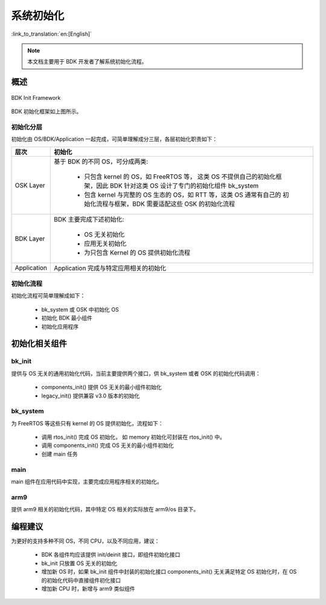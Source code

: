 系统初始化
=========================================

:link_to_translation:`en:[English]`

.. note::

    本文档主要用于 BDK 开发者了解系统初始化流程。

概述
------------

.. figure:: ../../../_static/init.png
    :align: center
    :alt: BDK Init
    :figclass: align-center

    BDK Init Framework


BDK 初始化框架如上图所示。

初始化分层
******************

初始化由 OS/BDK/Application 一起完成，可简单理解成分三层，各层初始化职责如下：

+------------+----------------------------------------------------------------------+
| 层次       | 初始化                                                               |
+============+======================================================================+
| OSK Layer  |基于 BDK 的不同 OS，可分成两类:                                       |
|            |                                                                      |
|            |  - 只包含 kernel 的 OS，如 FreeRTOS 等， 这类 OS 不提供自己的初始化框|
|            |    架，因此 BDK 针对这类 OS 设计了专门的初始化组件 bk_system         |
|            |  - 包含 kernel 与完整的 OS 生态的 OS，如 RTT 等，这类 OS 通常有自己的|
|            |    初始化流程与框架，BDK 需要适配这些 OSK 的初始化流程               |
+------------+----------------------------------------------------------------------+
| BDK Layer  |BDK 主要完成下述初始化:                                               |
|            |                                                                      |
|            |  - OS 无关初始化                                                     |
|            |  - 应用无关初始化                                                    |
|            |  - 为只包含 Kernel 的 OS 提供初始化流程                              |
+------------+----------------------------------------------------------------------+
| Application|Application 完成与特定应用相关的初始化                                |
+------------+----------------------------------------------------------------------+

初始化流程
**************************

初始化流程可简单理解成如下：

 - bk_system 或 OSK 中初始化 OS
 - 初始化 BDK 最小组件
 - 初始化应用程序

初始化相关组件
-------------------------

bk_init
**********************

提供与 OS 无关的通用初始化代码，当前主要提供两个接口，供 bk_system 或者 OSK 的初始化代码调用：

 - components_init() 提供 OS 无关的最小组件初始化
 - legacy_init() 提供兼容 v3.0 版本的初始化


bk_system
**********************

为 FreeRTOS 等这些只有 kernel 的 OS 提供初始化，流程如下：

 - 调用 rtos_init() 完成 OS 初始化， 如 memory 初始化可封装在 rtos_init() 中。
 - 调用 components_init() 完成 OS 无关的最小组件初始化
 - 创建 main 任务

main
**********************

main 组件在应用代码中实现，主要完成应用程序相关的初始化。

arm9
**********************

提供 arm9 相关的初始化代码，其中特定 OS 相关的实际放在 arm9/os 目录下。

编程建议
---------------------------

为更好的支持多种不同 OS，不同 CPU，以及不同应用，建议：

 - BDK 各组件均应该提供 init/deinit 接口，即组件初始化接口
 - bk_init 只放置 OS 无关的初始化
 - 增加新 OS 时，如果 bk_init 组件中封装的初始化接口 components_init() 无关满足特定 OS 初始化时，在 OS 的初始化代码中直接组件初化接口
 - 增加新 CPU 时，新增与 arm9 类似组件



